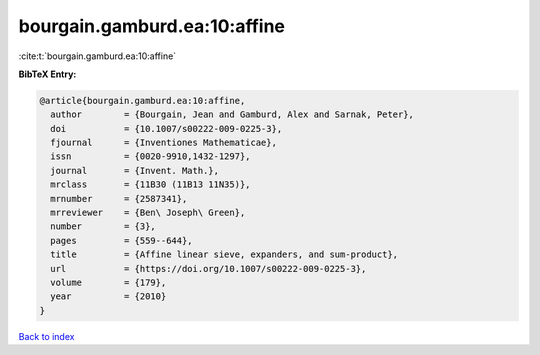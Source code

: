 bourgain.gamburd.ea:10:affine
=============================

:cite:t:`bourgain.gamburd.ea:10:affine`

**BibTeX Entry:**

.. code-block:: bibtex

   @article{bourgain.gamburd.ea:10:affine,
     author        = {Bourgain, Jean and Gamburd, Alex and Sarnak, Peter},
     doi           = {10.1007/s00222-009-0225-3},
     fjournal      = {Inventiones Mathematicae},
     issn          = {0020-9910,1432-1297},
     journal       = {Invent. Math.},
     mrclass       = {11B30 (11B13 11N35)},
     mrnumber      = {2587341},
     mrreviewer    = {Ben\ Joseph\ Green},
     number        = {3},
     pages         = {559--644},
     title         = {Affine linear sieve, expanders, and sum-product},
     url           = {https://doi.org/10.1007/s00222-009-0225-3},
     volume        = {179},
     year          = {2010}
   }

`Back to index <../By-Cite-Keys.html>`_
